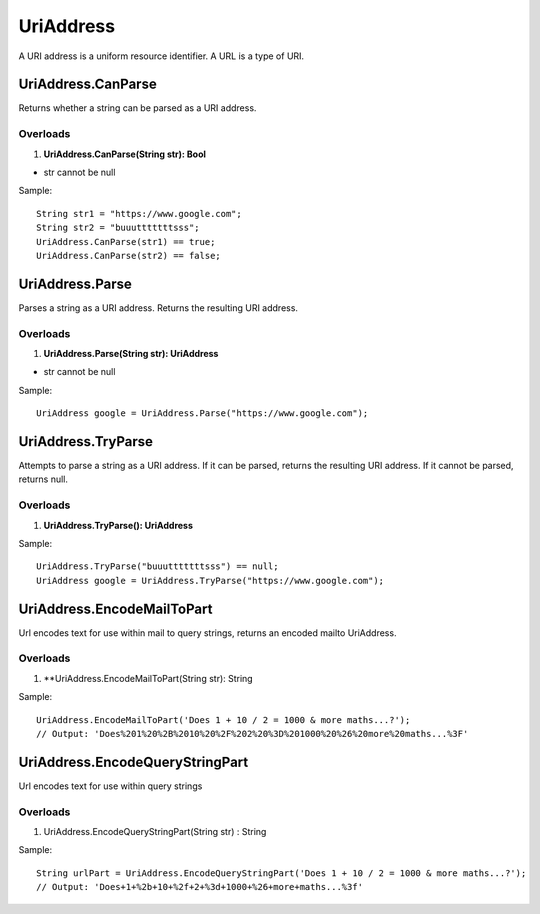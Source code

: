 UriAddress
==========

A URI address is a uniform resource identifier. A URL is a type of URI.

UriAddress.CanParse
-------------------
Returns whether a string can be parsed as a URI address.

Overloads
~~~~~~~~~
1. **UriAddress.CanParse(String str): Bool**

- str cannot be null

Sample::

  String str1 = "https://www.google.com";
  String str2 = "buuutttttttsss";
  UriAddress.CanParse(str1) == true;
  UriAddress.CanParse(str2) == false;

UriAddress.Parse
----------------
Parses a string as a URI address. Returns the resulting URI address.

Overloads
~~~~~~~~~
1. **UriAddress.Parse(String str): UriAddress**

- str cannot be null

Sample::

  UriAddress google = UriAddress.Parse("https://www.google.com");

UriAddress.TryParse
-------------------
Attempts to parse a string as a URI address. If it can be parsed, returns the resulting URI address. If it cannot be parsed, returns null.

Overloads
~~~~~~~~~
1. **UriAddress.TryParse(): UriAddress**

Sample::

  UriAddress.TryParse("buuutttttttsss") == null;
  UriAddress google = UriAddress.TryParse("https://www.google.com");


UriAddress.EncodeMailToPart
---------------------------
Url encodes text for use within mail to query strings, returns an encoded mailto UriAddress.

Overloads
~~~~~~~~~
1. **UriAddress.EncodeMailToPart(String str): String

Sample:: 

  UriAddress.EncodeMailToPart('Does 1 + 10 / 2 = 1000 & more maths...?');
  // Output: 'Does%201%20%2B%2010%20%2F%202%20%3D%201000%20%26%20more%20maths...%3F'

UriAddress.EncodeQueryStringPart
--------------------------------
Url encodes text for use within query strings

Overloads
~~~~~~~~~
1. UriAddress.EncodeQueryStringPart(String str) : String

Sample::

  String urlPart = UriAddress.EncodeQueryStringPart('Does 1 + 10 / 2 = 1000 & more maths...?');
  // Output: 'Does+1+%2b+10+%2f+2+%3d+1000+%26+more+maths...%3f'
